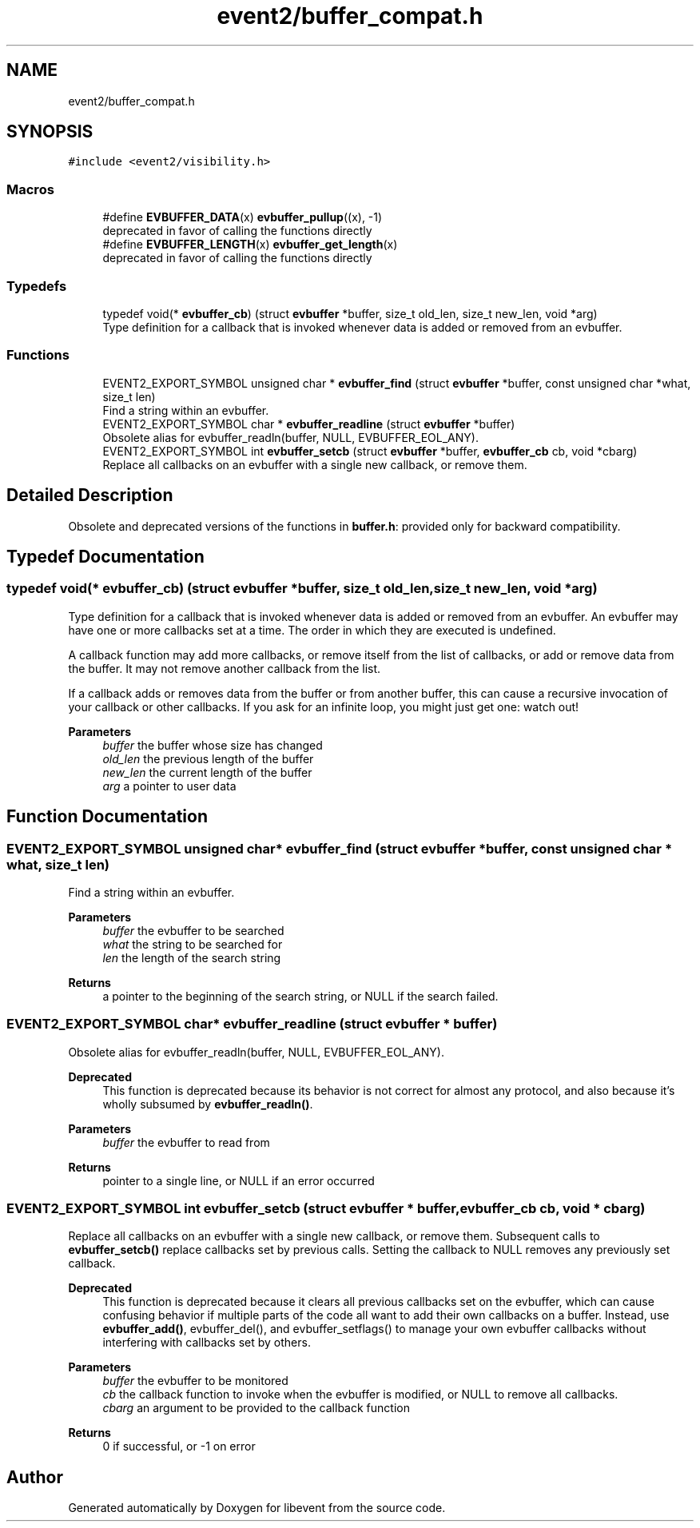 .TH "event2/buffer_compat.h" 3 "Mon Sep 30 2019" "libevent" \" -*- nroff -*-
.ad l
.nh
.SH NAME
event2/buffer_compat.h
.SH SYNOPSIS
.br
.PP
\fC#include <event2/visibility\&.h>\fP
.br

.SS "Macros"

.in +1c
.ti -1c
.RI "#define \fBEVBUFFER_DATA\fP(x)   \fBevbuffer_pullup\fP((x), \-1)"
.br
.RI "deprecated in favor of calling the functions directly "
.ti -1c
.RI "#define \fBEVBUFFER_LENGTH\fP(x)   \fBevbuffer_get_length\fP(x)"
.br
.RI "deprecated in favor of calling the functions directly "
.in -1c
.SS "Typedefs"

.in +1c
.ti -1c
.RI "typedef void(* \fBevbuffer_cb\fP) (struct \fBevbuffer\fP *buffer, size_t old_len, size_t new_len, void *arg)"
.br
.RI "Type definition for a callback that is invoked whenever data is added or removed from an evbuffer\&. "
.in -1c
.SS "Functions"

.in +1c
.ti -1c
.RI "EVENT2_EXPORT_SYMBOL unsigned char * \fBevbuffer_find\fP (struct \fBevbuffer\fP *buffer, const unsigned char *what, size_t len)"
.br
.RI "Find a string within an evbuffer\&. "
.ti -1c
.RI "EVENT2_EXPORT_SYMBOL char * \fBevbuffer_readline\fP (struct \fBevbuffer\fP *buffer)"
.br
.RI "Obsolete alias for evbuffer_readln(buffer, NULL, EVBUFFER_EOL_ANY)\&. "
.ti -1c
.RI "EVENT2_EXPORT_SYMBOL int \fBevbuffer_setcb\fP (struct \fBevbuffer\fP *buffer, \fBevbuffer_cb\fP cb, void *cbarg)"
.br
.RI "Replace all callbacks on an evbuffer with a single new callback, or remove them\&. "
.in -1c
.SH "Detailed Description"
.PP 
Obsolete and deprecated versions of the functions in \fBbuffer\&.h\fP: provided only for backward compatibility\&. 
.SH "Typedef Documentation"
.PP 
.SS "typedef void(* evbuffer_cb) (struct \fBevbuffer\fP *buffer, size_t old_len, size_t new_len, void *arg)"

.PP
Type definition for a callback that is invoked whenever data is added or removed from an evbuffer\&. An evbuffer may have one or more callbacks set at a time\&. The order in which they are executed is undefined\&.
.PP
A callback function may add more callbacks, or remove itself from the list of callbacks, or add or remove data from the buffer\&. It may not remove another callback from the list\&.
.PP
If a callback adds or removes data from the buffer or from another buffer, this can cause a recursive invocation of your callback or other callbacks\&. If you ask for an infinite loop, you might just get one: watch out!
.PP
\fBParameters\fP
.RS 4
\fIbuffer\fP the buffer whose size has changed 
.br
\fIold_len\fP the previous length of the buffer 
.br
\fInew_len\fP the current length of the buffer 
.br
\fIarg\fP a pointer to user data 
.RE
.PP

.SH "Function Documentation"
.PP 
.SS "EVENT2_EXPORT_SYMBOL unsigned char* evbuffer_find (struct \fBevbuffer\fP * buffer, const unsigned char * what, size_t len)"

.PP
Find a string within an evbuffer\&. 
.PP
\fBParameters\fP
.RS 4
\fIbuffer\fP the evbuffer to be searched 
.br
\fIwhat\fP the string to be searched for 
.br
\fIlen\fP the length of the search string 
.RE
.PP
\fBReturns\fP
.RS 4
a pointer to the beginning of the search string, or NULL if the search failed\&. 
.RE
.PP

.SS "EVENT2_EXPORT_SYMBOL char* evbuffer_readline (struct \fBevbuffer\fP * buffer)"

.PP
Obsolete alias for evbuffer_readln(buffer, NULL, EVBUFFER_EOL_ANY)\&. 
.PP
\fBDeprecated\fP
.RS 4
This function is deprecated because its behavior is not correct for almost any protocol, and also because it's wholly subsumed by \fBevbuffer_readln()\fP\&.
.RE
.PP
.PP
\fBParameters\fP
.RS 4
\fIbuffer\fP the evbuffer to read from 
.RE
.PP
\fBReturns\fP
.RS 4
pointer to a single line, or NULL if an error occurred 
.RE
.PP

.SS "EVENT2_EXPORT_SYMBOL int evbuffer_setcb (struct \fBevbuffer\fP * buffer, \fBevbuffer_cb\fP cb, void * cbarg)"

.PP
Replace all callbacks on an evbuffer with a single new callback, or remove them\&. Subsequent calls to \fBevbuffer_setcb()\fP replace callbacks set by previous calls\&. Setting the callback to NULL removes any previously set callback\&.
.PP
\fBDeprecated\fP
.RS 4
This function is deprecated because it clears all previous callbacks set on the evbuffer, which can cause confusing behavior if multiple parts of the code all want to add their own callbacks on a buffer\&. Instead, use \fBevbuffer_add()\fP, evbuffer_del(), and evbuffer_setflags() to manage your own evbuffer callbacks without interfering with callbacks set by others\&.
.RE
.PP
.PP
\fBParameters\fP
.RS 4
\fIbuffer\fP the evbuffer to be monitored 
.br
\fIcb\fP the callback function to invoke when the evbuffer is modified, or NULL to remove all callbacks\&. 
.br
\fIcbarg\fP an argument to be provided to the callback function 
.RE
.PP
\fBReturns\fP
.RS 4
0 if successful, or -1 on error 
.RE
.PP

.SH "Author"
.PP 
Generated automatically by Doxygen for libevent from the source code\&.
